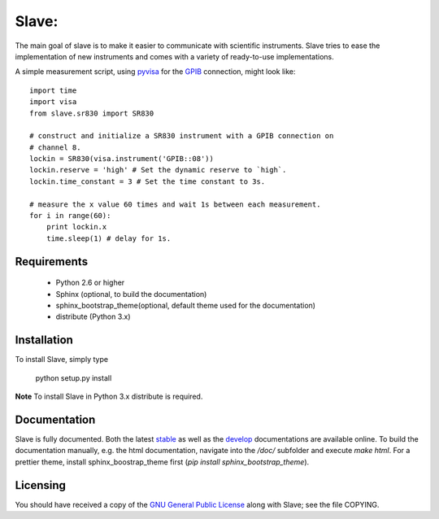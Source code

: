 Slave:
======

The main goal of slave is to make it easier to communicate with scientific
instruments. Slave tries to ease the implementation of new instruments and
comes with a variety of ready-to-use implementations.

A simple measurement script, using `pyvisa`_ for the `GPIB`_ connection,
might look like::

    import time
    import visa
    from slave.sr830 import SR830

    # construct and initialize a SR830 instrument with a GPIB connection on 
    # channel 8.
    lockin = SR830(visa.instrument('GPIB::08'))
    lockin.reserve = 'high' # Set the dynamic reserve to `high`.
    lockin.time_constant = 3 # Set the time constant to 3s.

    # measure the x value 60 times and wait 1s between each measurement.
    for i in range(60):
        print lockin.x
        time.sleep(1) # delay for 1s.

Requirements
------------

 * Python 2.6 or higher
 * Sphinx (optional, to build the documentation)
 * sphinx_bootstrap_theme(optional, default theme used for the documentation)
 * distribute (Python 3.x)

Installation
------------

To install Slave, simply type

    python setup.py install

**Note** To install Slave in Python 3.x distribute is required.


Documentation
-------------

Slave is fully documented. Both the latest `stable`_ as well as the `develop`_
documentations are available online. To build the documentation manually, e.g.
the html documentation, navigate into the `/doc/` subfolder and execute
`make html`. For a prettier theme, install sphinx_boostrap_theme first
(`pip install sphinx_bootstrap_theme`).

.. _stable: http://slave.readthedocs.org/en/latest/
.. _develop: http://slave.readthedocs.org/en/develop/

Licensing
---------

You should have received a copy of the `GNU General Public License`_ along 
with Slave; see the file COPYING.

.. _GNU General Public License: http://www.gnu.org/licenses/gpl.html
.. _GPIB: http://de.wikipedia.org/wiki/IEC-625-Bus
.. _pyvisa: http://pyvisa.sourceforge.net/
